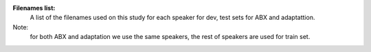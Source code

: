 **Filenames list:**
 A list of the filenames used on this study for each speaker for dev, test sets for ABX and adaptattion.
Note:
  for both ABX and adaptation we use the same speakers, the rest of speakers are used for train set.
